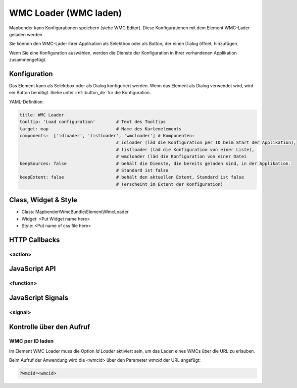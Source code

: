 .. _wmc_loader:

WMC Loader (WMC laden)
***********************

Mapbender kann Konfigurationen speichern (siehe WMC Editor). Diese Konfigurationen  mit dem Element WMC-Lader geladen werden. 

Sie können den WMC-Lader ihrer Applikation als Selektbox oder als Button, der einen Dialog öffnet, hinzufügen.

Wenn Sie eine Konfiguration auswählen, werden die Dienste der Konfiguration in Ihrer vorhandenen Applikation zusammengefügt.



Konfiguration
=============

.. image:: ../../../../../figures/wmc_loader_configuration.png
     :scale: 80

     
Das Element kann als Selektbox oder als Dialog konfiguriert werden. Wenn das Element als Dialog verwendet wird, wird ein Button benötigt. Siehe unter :ref:`button_de` für die Konfiguration.
     

YAML-Definition:

.. code-block:: yaml

   title: WMC Loader
   tooltip: 'Load configuration'        # Text des Tooltips
   target: map                          # Name des Kartenelements 
   components:  ['idloader', 'listloader', 'wmcloader'] # Komponenten:
                                        # idloader (läd die Konfiguration per ID beim Start der Applikation), 
                                        # listloader (läd die Konfiguration von einer Liste), 
                                        # wmcloader (läd die Konfiguration von einer Datei
   keepSources: false                   # behält die Dienste, die bereits geladen sind, in der Applikation.
                                        # Standard ist false
   keepExtent: false                    # behält den aktuellen Extent, Standard ist false 
                                        # (erscheint im Extent der Konfiguration)


Class, Widget & Style
==============

* Class: Mapbender\\WmcBundle\\Element\\WmcLoader
* Widget: <Put Widget name here>
* Style: <Put name of css file here>


HTTP Callbacks
==============


<action>
--------------------------------



JavaScript API
==============


<function>
----------


JavaScript Signals
==================

<signal>
--------


Kontrolle über den Aufruf
=====================================

WMC per ID laden
------------------

Im Element WMC Loader muss die Option *Id Loader* aktiviert sein, um das Laden eines WMCs über die URL zu erlauben.

Beim Aufruf der Anwendung wird die <wmcid> über den Parameter *wmcid* der URL angefügt:


.. code-block:: php

  ?wmcid=<wmcid>



